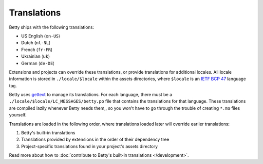 Translations
============

Betty ships with the following translations:

* US English (``en-US``)
* Dutch (``nl-NL``)
* French (``fr-FR``)
* Ukrainian (``uk``)
* German (``de-DE``)

Extensions and projects can override these translations, or provide translations for additional locales. All locale
information is stored in ``./locale/$locale`` within the assets directories, where ``$locale`` is an
`IETF BCP 47 <https://tools.ietf.org/html/bcp47>`_ language tag.

Betty uses `gettext <https://www.gnu.org/software/gettext/>`_ to manage its translations. For each language, there must
be a ``./locale/$locale/LC_MESSAGES/betty.po`` file that contains the translations for that language. These translations
are compiled lazily whenever Betty needs them,, so you won't have to go through the trouble of creating ``*.mo`` files
yourself.

Translations are loaded in the following order, where translations loaded later will override earlier translations:

#. Betty's built-in translations
#. Translations provided by extensions in the order of their dependency tree
#. Project-specific translations found in your project's assets directory

Read more about how to :doc:`contribute to Betty's built-in translations </development>`.
